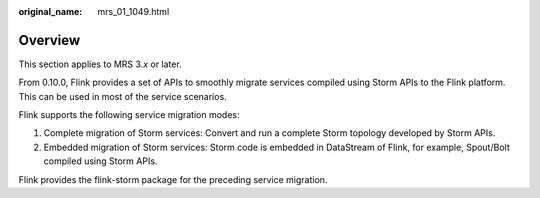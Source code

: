 :original_name: mrs_01_1049.html

.. _mrs_01_1049:

Overview
========

This section applies to MRS 3.\ *x* or later.

From 0.10.0, Flink provides a set of APIs to smoothly migrate services compiled using Storm APIs to the Flink platform. This can be used in most of the service scenarios.

Flink supports the following service migration modes:

#. Complete migration of Storm services: Convert and run a complete Storm topology developed by Storm APIs.
#. Embedded migration of Storm services: Storm code is embedded in DataStream of Flink, for example, Spout/Bolt compiled using Storm APIs.

Flink provides the flink-storm package for the preceding service migration.
